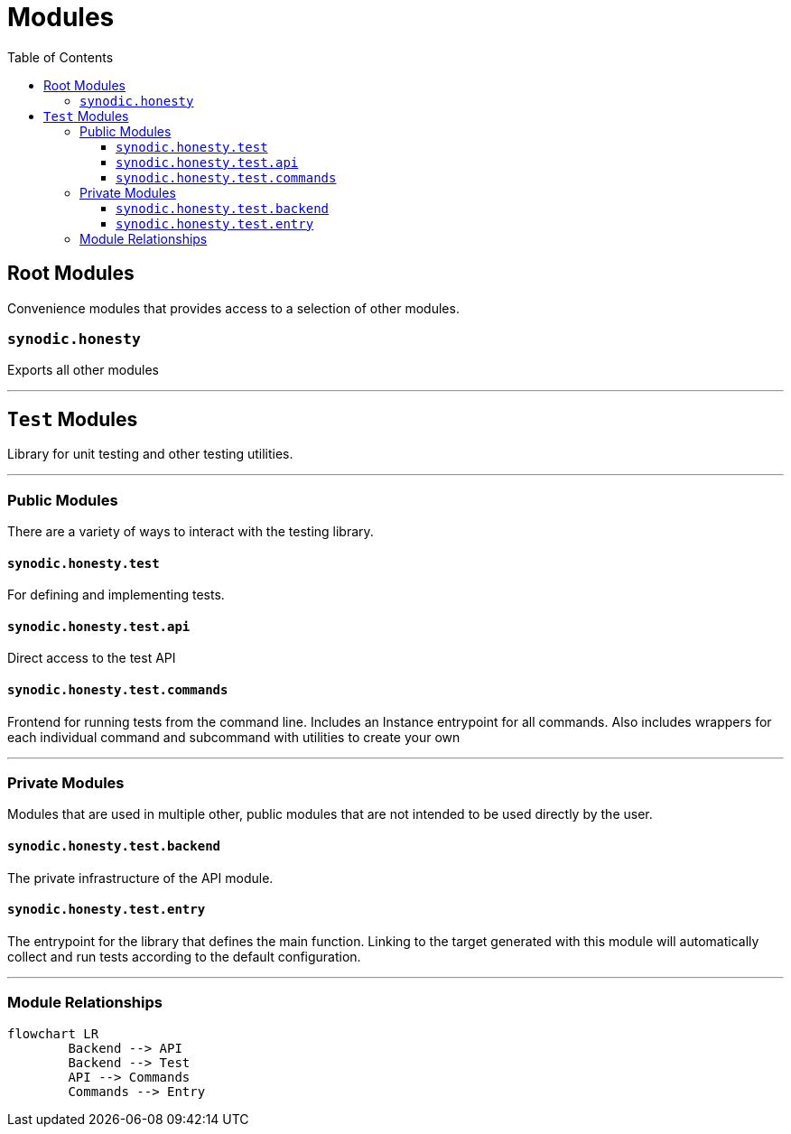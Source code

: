 = Modules
:toc:
:toclevels: 3

== Root Modules

Convenience modules that provides access to a selection of other modules.

=== `synodic.honesty`

Exports all other modules

---

== `Test` Modules

Library for unit testing and other testing utilities.

---

=== Public Modules

There are a variety of ways to interact with the testing library.

==== `synodic.honesty.test`

For defining and implementing tests.

==== `synodic.honesty.test.api`

Direct access to the test API

==== `synodic.honesty.test.commands`

Frontend for running tests from the command line. Includes an Instance entrypoint for all commands. Also includes wrappers for each individual command and subcommand with utilities to create your own

---

=== Private Modules

Modules that are used in multiple other, public modules that are not intended to be used directly by the user.

==== `synodic.honesty.test.backend`

The private infrastructure of the API module.

==== `synodic.honesty.test.entry`

The entrypoint for the library that defines the main function. Linking to the target generated with this module will automatically collect and run tests according to the default configuration.

---

=== Module Relationships

[mermaid]
....
flowchart LR
	Backend --> API
	Backend --> Test
	API --> Commands
	Commands --> Entry
....

